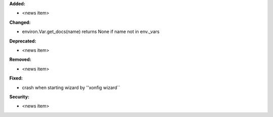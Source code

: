 **Added:**

* <news item>

**Changed:**

* environ.Var.get_docs(name) returns None if name not in env._vars

**Deprecated:**

* <news item>

**Removed:**

* <news item>

**Fixed:**

* crash when starting wizard by ''xonfig wizard``

**Security:**

* <news item>
